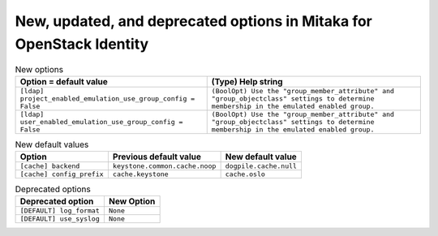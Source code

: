 New, updated, and deprecated options in Mitaka for OpenStack Identity
~~~~~~~~~~~~~~~~~~~~~~~~~~~~~~~~~~~~~~~~~~~~~~~~~~~~~~~~~~~~~~~~~~~~~

..
  Warning: Do not edit this file. It is automatically generated and your
  changes will be overwritten. The tool to do so lives in the
  openstack-doc-tools repository.

.. list-table:: New options
   :header-rows: 1
   :class: config-ref-table

   * - Option = default value
     - (Type) Help string
   * - ``[ldap] project_enabled_emulation_use_group_config = False``
     - ``(BoolOpt) Use the "group_member_attribute" and "group_objectclass" settings to determine membership in the emulated enabled group.``
   * - ``[ldap] user_enabled_emulation_use_group_config = False``
     - ``(BoolOpt) Use the "group_member_attribute" and "group_objectclass" settings to determine membership in the emulated enabled group.``

.. list-table:: New default values
   :header-rows: 1
   :class: config-ref-table

   * - Option
     - Previous default value
     - New default value
   * - ``[cache] backend``
     - ``keystone.common.cache.noop``
     - ``dogpile.cache.null``
   * - ``[cache] config_prefix``
     - ``cache.keystone``
     - ``cache.oslo``

.. list-table:: Deprecated options
   :header-rows: 1
   :class: config-ref-table

   * - Deprecated option
     - New Option
   * - ``[DEFAULT] log_format``
     - ``None``
   * - ``[DEFAULT] use_syslog``
     - ``None``

